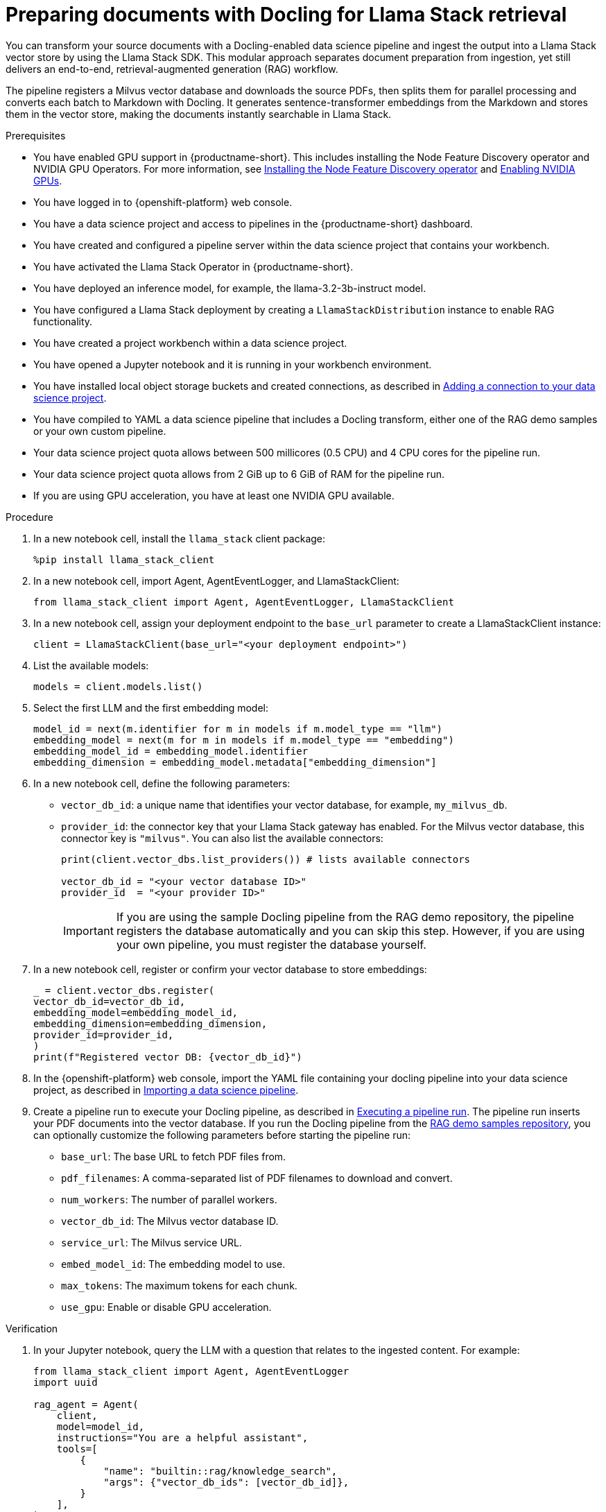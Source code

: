 :_module-type: PROCEDURE

[id="preparing-documents-with-docling-for-llama-stack-retrieval_{context}"]
= Preparing documents with Docling for Llama Stack retrieval

[role="_abstract"]
You can transform your source documents with a Docling-enabled data science pipeline and ingest the output into a Llama Stack vector store by using the Llama Stack SDK. This modular approach separates document preparation from ingestion, yet still delivers an end-to-end, retrieval-augmented generation (RAG) workflow.

The pipeline registers a Milvus vector database and downloads the source PDFs, then splits them for parallel processing and converts each batch to Markdown with Docling. It generates sentence-transformer embeddings from the Markdown and stores them in the vector store, making the documents instantly searchable in Llama Stack.

.Prerequisites
ifndef::upstream[]
* You have enabled GPU support in {productname-short}. This includes installing the Node Feature Discovery operator and NVIDIA GPU Operators. For more information, see link:https://docs.redhat.com/en/documentation/openshift_container_platform/{ocp-latest-version}/html/specialized_hardware_and_driver_enablement/psap-node-feature-discovery-operator#installing-the-node-feature-discovery-operator_psap-node-feature-discovery-operator[Installing the Node Feature Discovery operator^] and link:{rhoaidocshome}{default-format-url}/managing_openshift_ai/enabling_accelerators#enabling-nvidia-gpus_managing-rhoai[Enabling NVIDIA GPUs^].
endif::[]
ifdef::upstream[]
* You have enabled GPU support. This includes installing the Node Feature Discovery and NVIDIA GPU Operators. For more information, see link:https://docs.nvidia.com/datacenter/cloud-native/openshift/latest/index.html[NVIDIA GPU Operator on {org-name} OpenShift Container Platform^] in the NVIDIA documentation. 
endif::[]
* You have logged in to {openshift-platform} web console.
* You have a data science project and access to pipelines in the {productname-short} dashboard.
* You have created and configured a pipeline server within the data science project that contains your workbench.
* You have activated the Llama Stack Operator in {productname-short}.
* You have deployed an inference model, for example, the llama-3.2-3b-instruct model. 
* You have configured a Llama Stack deployment by creating a `LlamaStackDistribution` instance to enable RAG functionality.
* You have created a project workbench within a data science project.
* You have opened a Jupyter notebook and it is running in your workbench environment.
ifdef::upstream[]
* You have installed local object storage buckets and created connections, as described in link:{odhdocshome}/working-on-data-science-projects/#adding-a-connection-to-your-data-science-project_projects[Adding a connection to your data science project].
endif::[]
ifndef::upstream[]
* You have installed local object storage buckets and created connections, as described in link:{rhoaidocshome}{default-format-url}/working_on_data_science_projects/using-connections_projects#adding-a-connection-to-your-data-science-project_projects[Adding a connection to your data science project].
endif::[]
* You have compiled to YAML a data science pipeline that includes a Docling transform, either one of the RAG demo samples or your own custom pipeline.
//* You have PDF documents ready for ingestion and know their storage location.
* Your data science project quota allows between 500 millicores (0.5 CPU) and 4 CPU cores for the pipeline run.
* Your data science project quota allows from 2 GiB up to 6 GiB of RAM for the pipeline run.
* If you are using GPU acceleration, you have at least one NVIDIA GPU available.

.Procedure
. In a new notebook cell, install the `llama_stack` client package:
+
[source,python]
----
%pip install llama_stack_client
----

. In a new notebook cell, import Agent, AgentEventLogger, and LlamaStackClient:
+
[source,python]
----
from llama_stack_client import Agent, AgentEventLogger, LlamaStackClient
----

. In a new notebook cell, assign your deployment endpoint to the `base_url` parameter to create a LlamaStackClient instance:
+
[source,python]
----
client = LlamaStackClient(base_url="<your deployment endpoint>")
----

. List the available models:
+
[source,python]
----
models = client.models.list()
----

. Select the first LLM and the first embedding model:
+
[source,python]
----
model_id = next(m.identifier for m in models if m.model_type == "llm")
embedding_model = next(m for m in models if m.model_type == "embedding")
embedding_model_id = embedding_model.identifier
embedding_dimension = embedding_model.metadata["embedding_dimension"]
----

. In a new notebook cell, define the following parameters:
* `vector_db_id`: a unique name that identifies your vector database, for example, `my_milvus_db`.  
* `provider_id`: the connector key that your Llama Stack gateway has enabled. For the Milvus vector database, this connector key is `"milvus"`. You can also list the available connectors:
+
[source,python]
----
print(client.vector_dbs.list_providers()) # lists available connectors

vector_db_id = "<your vector database ID>"
provider_id  = "<your provider ID>"
----
+
[IMPORTANT] 
====
If you are using the sample Docling pipeline from the RAG demo repository, the pipeline registers the database automatically and you can skip this step. However, if you are using your own pipeline, you must register the database yourself.
==== 

. In a new notebook cell, register or confirm your vector database to store embeddings:
+
[source,python]
----
_ = client.vector_dbs.register(
vector_db_id=vector_db_id,
embedding_model=embedding_model_id,
embedding_dimension=embedding_dimension,
provider_id=provider_id,
)
print(f"Registered vector DB: {vector_db_id}")
----

ifndef::upstream[]
. In the {openshift-platform} web console, import the YAML file containing your docling pipeline into your data science project, as described in link:{rhoaidocshome}{default-format-url}/working_with_data_science_pipelines/managing-data-science-pipelines_ds-pipelines#importing-a-data-science-pipeline_ds-pipelines[Importing a data science pipeline].
endif::[]
ifdef::upstream[]
. In the {openshift-platform} web console, import your YAML file containing your docling pipeline into your data science project, as described in link:{odhdocshome}/working-with-data-science-pipelines/#importing-a-data-science-pipeline_ds-pipelines[Importing a pipeline version].
endif::[]

ifndef::upstream[]
. Create a pipeline run to execute your Docling pipeline, as described in link:{rhoaidocshome}{default-format-url}/working_with_data_science_pipelines/managing-data-science-pipelines_ds-pipelines#executing-a-pipeline-run_ds-pipelines[Executing a pipeline run]. The pipeline run inserts your PDF documents into the vector database. If you run the Docling pipeline from the link:https://github.com/opendatahub-io/rag/tree/main/demos/kfp/docling/pdf-conversion[RAG demo samples repository], you can optionally customize the following parameters before starting the pipeline run:

* `base_url`: The base URL to fetch PDF files from.
* `pdf_filenames`: A comma-separated list of PDF filenames to download and convert.
* `num_workers`: The number of parallel workers.
* `vector_db_id`: The Milvus vector database ID.
* `service_url`: The Milvus service URL.
* `embed_model_id`: The embedding model to use.
* `max_tokens`: The maximum tokens for each chunk.
* `use_gpu`: Enable or disable GPU acceleration.
endif::[]

ifdef::upstream[]
. Create a pipeline run to execute your Docling pipeline, as described in link:{odhdocshome}/working-with-data-science-pipelines/#executing-a-pipeline-run_ds-pipelines[Executing a pipeline run]. The pipeline run inserts your PDF documents into the vector database. If you run the Docling pipeline from the link:https://github.com/opendatahub-io/rag/tree/main/demos/kfp/docling/pdf-conversion[RAG demo samples repository], you can optionally customize the following parameters before starting the pipeline run:

* `base_url`: The base URL to fetch PDF files from.
* `pdf_filenames`: A comma-separated list of PDF filenames to download and convert.
* `num_workers`: The number of parallel workers.
* `vector_db_id`: The Milvus vector database ID.
* `service_url`: The Milvus service URL.
* `embed_model_id`: The embedding model to use.
* `max_tokens`: The maximum tokens for each chunk.
* `use_gpu`: Enable or disable GPU acceleration.
endif::[]

.Verification

. In your Jupyter notebook, query the LLM with a question that relates to the ingested content. For example:   
+
[source,python]
----
from llama_stack_client import Agent, AgentEventLogger
import uuid

rag_agent = Agent(
    client,
    model=model_id,
    instructions="You are a helpful assistant",
    tools=[
        {
            "name": "builtin::rag/knowledge_search",
            "args": {"vector_db_ids": [vector_db_id]},
        }
    ],
)

prompt = "What can you tell me about the birth of word processing?"
print("prompt>", prompt)

session_id = rag_agent.create_session(session_name=f"s{uuid.uuid4().hex}")

response = rag_agent.create_turn(
    messages=[{"role": "user", "content": prompt}],
    session_id=session_id,
    stream=True,
)

for log in AgentEventLogger().log(response):
    log.print()
----

. Query chunks from the vector database:
+
[source,python]
----
query_result = client.vector_io.query(
    vector_db_id=vector_db_id,
    query="what do you know about?",
)
print(query_result)
----

